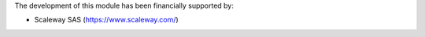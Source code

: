 The development of this module has been financially supported by:

- Scaleway SAS (https://www.scaleway.com/)
